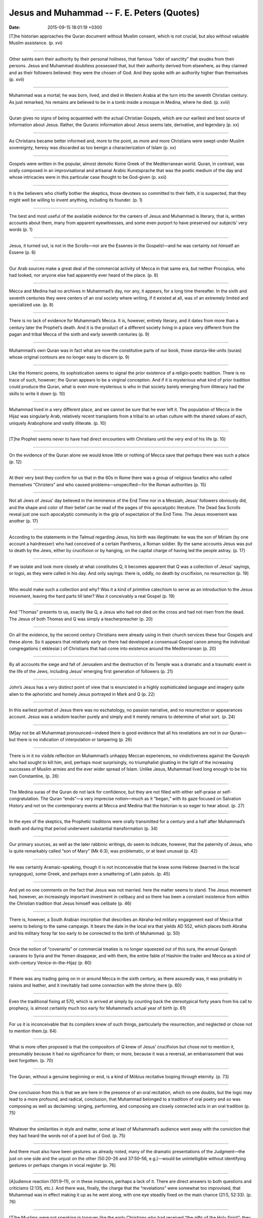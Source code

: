 Jesus and Muhammad -- F. E. Peters (Quotes)
===============================================

:date: 2015-09-15 18:01:19 +0300

.. :author: Emin Reşah
.. :date: Sat May 16 14:38:37 EEST 2015 
.. :dp: 13088 



[T]he historian approaches the Quran document without Muslim consent,
which is not crucial, but also without valuable Muslim
assistance. (p. xvi)

------

Other saints earn their authority by their personal holiness, that
famous “odor of sanctity” that exudes from their persons. Jesus and
Muhammad doubtless possessed that, but their authority derived from
elsewhere, as they claimed and as their followers believed: they were
the chosen of God. And they spoke with an authority higher than
themselves (p. xvii)

------

Muhammad was a mortal; he was born, lived, and died in Western Arabia
at the turn into the seventh Christian century. As just remarked, his
remains are believed to be in a tomb inside a mosque in Medina, where
he died. (p. xviii)

------

Quran gives no signs of being acquainted with the actual Christian
Gospels, which are our earliest and best source of information about
Jesus. Rather, the Quranic information about Jesus seems late,
derivative, and legendary (p. xx)

------

As Christians became better informed and, more to the point, as more
and more Christians were swept under Muslim sovereignty, heresy was
discarded as too benign a characterization of Islam (p. xx)

------

Gospels were written in the popular, almost demotic Koine Greek of the
Mediterranean world. Quran, in contrast, was orally composed in an
improvisational and artisanal Arabic Kunstsprache that was the poetic
medium of the day and whose intricacies were in this particular case
thought to be God-given (p. xxii)

------

It is the believers who chiefly bother the skeptics, those devotees so
committed to their faith, it is suspected, that they might well be
willing to invent anything, including its founder. (p. 1)

------

The best and most useful of the available evidence for the careers of
Jesus and Muhammad is literary, that is, written accounts about them,
many from apparent eyewitnesses, and some even purport to have
preserved our subjects’ very words (p. 1)

------

Jesus, it turned out, is not in the Scrolls—nor are the Essenes in the
Gospels!—and he was certainly not himself an Essene (p. 6)

------

Our Arab sources make a great deal of the commercial activity of Mecca
in that same era, but neither Procopius, who had looked, nor anyone
else had apparently ever heard of the place. (p. 8)

------

Mecca and Medina had no archives in Muhammad’s day, nor any, it
appears, for a long time thereafter. In the sixth and seventh
centuries they were centers of an oral society where writing, if it
existed at all, was of an extremely limited and specialized
use. (p. 8)

------

There is no lack of evidence for Muhammad’s Mecca. It is, however,
entirely literary, and it dates from more than a century later the
Prophet’s death. And it is the product of a different society living
in a place very different from the pagan and tribal Mecca of the sixth
and early seventh centuries (p. 9)

------

Muhammad’s own Quran was in fact what are now the constitutive parts
of our book, those stanza-like units (suras) whose original contours
are no longer easy to discern (p. 9)

------

Like the Homeric poems, its sophistication seems to signal the prior
existence of a religio-poetic tradition. There is no trace of such,
however; the Quran appears to be a virginal conception. And if it is
mysterious what kind of prior tradition could produce the Quran, what
is even more mysterious is who in that society barely emerging from
illiteracy had the skills to write it down (p. 10)

------

Muhammad lived in a very different place, and we cannot be sure that
he ever left it. The population of Mecca in the Hijaz was singularly
Arab, relatively recent transplants from a tribal to an urban culture
with the shared values of each, uniquely Arabophone and vastly
illiterate. (p. 10)

------

[T]he Prophet seems never to have had direct encounters with
Christians until the very end of his life (p. 10)

------

On the evidence of the Quran alone we would know little or nothing of
Mecca save that perhaps there was such a place (p. 12)

------

At their very best they confirm for us that in the 60s in Rome there
was a group of religious fanatics who called themselves “Christers”
and who caused problems—unspecified—for the Roman authorities (p. 15)

------

Not all Jews of Jesus’ day believed in the imminence of the End Time
nor in a Messiah; Jesus’ followers obviously did, and the shape and
color of their belief can be read of the pages of this apocalyptic
literature. The Dead Sea Scrolls reveal just one such apocalyptic
community in the grip of expectation of the End Time. The Jesus
movement was another (p. 17)

------

According to the statements in the Talmud regarding Jesus, his birth
was illegitimate: he was the son of Miriam (by one account a
hairdresser) who had conceived of a certain Pantheros, a Roman
soldier. By the same accounts Jesus was put to death by the Jews,
either by crucifixion or by hanging, on the capital charge of having
led the people astray. (p. 17)

------

If we isolate and look more closely at what constitutes Q, it becomes
apparent that Q was a collection of Jesus’ sayings, or logoi, as they
were called in his day. And only sayings. there is, oddly, no death by
crucifixion, no resurrection (p. 19)

------

Who would make such a collection and why? Was it a kind of primitive
catechism to serve as an introduction to the Jesus movement, leaving
the hard parts till later? Was it conceivably a real Gospel (p. 19)

------

And “Thomas” presents to us, exactly like Q, a Jesus who had not died
on the cross and had not risen from the dead. The Jesus of both Thomas
and Q was simply a teacherpreacher (p. 20)

------

On all the evidence, by the second century Christians were already
using in their church services these four Gospels and these alone. So
it appears that relatively early on there had developed a consensual
Gospel canon among the individual congregations ( ekklesiai ) of
Christians that had come into existence around the Mediterranean
(p. 20)

------

By all accounts the siege and fall of Jerusalem and the destruction of
its Temple was a dramatic and a traumatic event in the life of the
Jews, including Jesus’ emerging first generation of followers (p. 21)

------

John’s Jesus has a very distinct point of view that is enunciated in a
highly sophisticated language and imagery quite alien to the
aphoristic and homely Jesus portrayed in Mark and Q
(p. 22)

------

In this earliest portrait of Jesus there was no eschatology, no
passion narrative, and no resurrection or appearances account. Jesus
was a wisdom teacher purely and simply and it merely remains to
determine of what sort. (p. 24)

------

[M]ay not be all Muhammad pronounced—indeed there is good evidence
that all his revelations are not in our Quran—but there is no
indication of interpolation or tampering (p. 26)

------

There is in it no visible reflection on Muhammad’s unhappy Meccan
experiences, no vindictiveness against the Quraysh who had sought to
kill him, and, perhaps most surprisingly, no triumphalist gloating in
the light of the increasing successes of Muslim armies and the ever
wider spread of Islam. Unlike Jesus, Muhammad lived long enough to be
his own Constantine, (p. 26)

------

The Medina suras of the Quran do not lack for confidence, but they are
not filled with either self-praise or self-congratulation. The Quran
“ends”—a very imprecise notion—much as it “began,” with its gaze
focused on Salvation History and not on the contemporary events at
Mecca and Medina that the historian is so eager to hear about. (p. 27)

------

In the eyes of the skeptics, the Prophetic traditions were orally
transmitted for a century and a half after Muhammad’s death and during
that period underwent substantial transformation (p. 34)

------

Our primary sources, as well as the later rabbinic writings, do seem
to indicate, however, that the paternity of Jesus, who is quite
remarkably called “son of Mary” (Mk 6:3), was problematic, or at least
unusual (p. 42)

------

He was certainly Aramaic-speaking, though it is not inconceivable that
he knew some Hebrew (learned in the local synagogue), some Greek, and
perhaps even a smattering of Latin patois. (p. 45)

-----

And yet no one comments on the fact that Jesus was not married. here
the matter seems to stand. The Jesus movement had, however, an
increasingly important investment in celibacy and so there has been a
constant insistence from within the Christian tradition that Jesus
himself was celibate (p. 46)

-----

There is, however, a South Arabian inscription that describes an
Abraha-led military engagement east of Mecca that seems to belong to
the same campaign. It bears the date in the local era that yields AD
552, which places both Abraha and his military foray far too early to
be connected to the birth of Muhammad. (p. 50)

-----

Once the notion of “covenants” or commercial treaties is no longer
squeezed out of this sura, the annual Quraysh caravans to Syria and
the Yemen disappear, and with them, the entire fable of Hashim the
trader and Mecca as a kind of sixth-century Venice-in-the-Hijaz
(p. 60)

-----

If there was any trading going on in or around Mecca in the sixth
century, as there assuredly was, it was probably in raisins and
leather, and it inevitably had some connection with the shrine there
(p. 60)

-----

Even the traditional fixing at 570, which is arrived at simply by
counting back the stereotypical forty years from his call to prophecy,
is almost certainly much too early for Muhammad’s actual year of birth
(p. 61)

-----

For us it is inconceivable that its compilers knew of such things,
particularly the resurrection, and neglected or chose not to mention
them.(p. 64)

-----

What is more often proposed is that the compositors of Q knew of
Jesus’ crucifixion but chose not to mention it, presumably because it
had no significance for them; or more, because it was a reversal, an
embarrassment that was best forgotten. (p. 70)

-----

The Quran, without a genuine beginning or end, is a kind of Möbius
recitative looping through eternity. (p. 73)

-----

One conclusion from this is that we are here in the presence of an
oral recitation, which no one doubts, but the logic may lead to a more
profound, and radical, conclusion, that Muhammad belonged to a
tradition of oral poetry and so was composing as well as declaiming:
singing, performing, and composing are closely connected acts in an
oral tradition (p. 75)

-----

Whatever the similarities in style and matter, some at least of
Muhammad’s audience went away with the conviction that they had heard
the words not of a poet but of God. (p. 75)

-----

And there must also have been gestures: as already noted, many of the
dramatic presentations of the Judgment—the just on one side and the
unjust on the other (50:20–26 and 37:50–56, e.g.)—would be
unintelligible without identifying gestures or perhaps changes in
vocal register (p. 76)

-----

[A]udience reaction (101:9–11), or in these instances, perhaps a lack
of it. There are direct answers to both questions and criticisms
(2:135, etc.). And there was, finally, the charge that the
“revelations” were somewhat too improvised, that Muhammad was in
effect making it up as he went along, with one eye steadily fixed on
the main chance (21:5, 52:33). (p. 76)

-----

[T]he Muslims were not speaking in tongues like the early Christians
who had received “the gifts of the Holy Spirit”; they were repeating
what was now a text (p. 77)

-----

And his listeners drew the appropriate conclusion, that these were
“old stories” and that he must have gotten his poetry from someone
else, and even that what he was “reciting” had been “recited” or
“passed on”—this is not the same word as that referring to the
Quran—to him (p. 78)

-----

At first merely allusively and then in far more detail as salvation
stories, either because the allusions were not working or perhaps
because of obvious audience interest in this new historical
storytelling approach to Muhammad’s message. (p. 79)

-----

Where did the Prophet’s apparently pagan audience receive an
understanding that matched his own, the pre-Islamic poets may have
had, as some maintain, some notion of biblical ideas , but they
certainly know nothing of the biblical stories with which Muhammad and
his audience were seemingly familiar (p. 80)

-----

What we have in extensive segments of the Quran are nothing less than
the scattered members of a seventh century midrash on the
Bible. (p. 80)

-----

The prosody of Quran bears little resemblance to the highly formalized
metrics of the ancient Arabic ode, but does it show the
characteristics of the kahin’s saj‘? The subsequent Muslim literary
tradition says “No,” as indeed it must since to grant that the Quran
is a form of saj‘ is to concede in effect that Muhammad was a kahin as
charged. More, those same critics were careful to so define saj‘ that
the Quran’s diction could not possibly qualify as such (p. 81)

-----

We do not know where this minor merchant of Mecca learned to make
poetry. For the Muslim tradition there was necessarily no issue here
and so it offered no explanation; both the content and the diction of
the Quran—its language, style, and very tropes— were from God. (p. 82)

-----

Whether it was the “fine magic of the language” that brought it to
pass, as one early nineteenth-century critic thought, or simply an
act of God, there was no sensible way by which an untrained
Meccan—the question of Muhammad’s illiteracy is irrelevant; most oral
poets, and certainly the best, have been illiterate— (p. 82)

-----

Where the term “the anointed” ( ha-mashiah ) appears in the Bible, it
is not used as a title but simply as a descriptive word that is
regularly and normally applied to a priest or, more generally, a king,
and never to a figure from the onrushing End Time (p. 95)

-----

The early followers of Jesus, like Jesus himself and like most of
their fellow Jews, read religious texts in an “open” fashion. They
were not limited by the same “constraints of history” as ourselves
about what we consider a historically accurate—that is, a contextual—
understanding of a given text, whether Isaiah or Daniel or
Enoch. There were no “authentic” readings, just hopefully persuasive
ones (p. 95)

-----

Do not think that I have come to abolish the Law or the Prophets; I
have not come to abolish them but to fulfill them. I tell you the
truth, until heaven and earth disappear, not the smallest letter, not
the least stroke of a pen, will by any means disappear from the Law
until everything is accomplished.” (p. 101)

-----

And just as Jesus is understood to have followed the traditional
Jewish practices of his day, so Muhammad may be assumed to have
participated in the civil religion of Mecca before his call to Islam
(p. 106)

-----

Though he protested that he was just a man (17:93, 41:6), Muhammad was
declared by Muslims to be as free from sin as Mary was for
Christians. Mary just got there a little sooner: she had an
“Immaculate Conception”; he had perhaps to await the “Opening of the
Prophet’s Breast.” (p. 106)

-----

He was sleeping when the Angel Gabriel appeared, covered him with a
blanket, “on which was some writing,” and said, “Recite (p. 106)

-----

Muhammad was uncertain what had occurred to him and the identification
of the experience comes from an expert and a Christian, which makes it
all the more credible (p. 109)

-----

Had not the boy Muhammad already been recognized and acknowledged as a
prophet, by the monk Bahira among others? (p. 110)

-----

Waraqa tells Muhammad that what has occurred to him was what had once
happened to Moses with the sending down of the Torah on Sinai, where
namus is clearly an Arabic transcription of the Greek nomos , the
“Law” or Torah (p. 110)

-----

What is chiefly remarkable, perhaps, is that in the early Meccan
suras Muhammad almost invariably refers to the deity not as “Allah”
but rather as “Lord” ( Rabb ) or, since God is often the speaker, by
the self-referential “your Lord (p. 110)

-----

Who was Muhammad’s “Lord”? It is not at all clear, not at any rate at
this point, though later it is unmistakably the Allah of the Quraysh,
and, of course, the Almighty God of the Jews and Christians (p. 111)

-----

The trouble was, they worshiped other gods as well, and one of the
central aims of the Meccan preaching was to make the Quraysh and other
Meccans surrender their attachment to other deities, the idols and
empty names they associated with the one true God (p. 111)

-----

We do not always know the contexts in which the Quraysh venerated
their gods, which prayers went with which sacrifices, or how the
pre-Islamic “retreat” with its prayer and fasting favored by Muhammad
was combined with the pilgrimage ritual ( hajj (p. 111)

-----

Quraysh had no problems with the Prophet’s morning prayer at the
Ka‘ba, but to perform the prayer at sunset, Muhammad and his
companions had to scatter to nearby ravines. (p. 112)

-----

This story, or something like it, has a claim to authenticity. The
criterion of embarrassment rises unbidden from its lines: it is
impossible to imagine a Muslim inventing such an inauspicious
tale. But even without the accompanying story, the implications of a
Quranic verse being uttered and then withdrawn are profound for
Islamic scriptural theology and jurisprudence. (p. 114)

-----

Though it has its own particular details, the Quran’s version of the
End is obviously different from anything we encounter among the
pre-Islamic Arabs, whose view of the Afterlife was dim rather than
apocalyptic, but it is noticeably similar to that current among the
Jews and Christians (p. 115)

-----

The story of the prophets is rehearsed at length in the Quran, never
quite consecutively in the manner of a history, but rather to make the
same point that Jesus insists on in the Q source, to wit, when
humankind has refused to heed the bearers of God’s message, the
consequences have been terrible (22:42–43). The lesson here is even
clearer than Jesus’ own: (p. 116)

-----

The position of Jesus in Muhammad’s thinking appears to rule out a
straightforward Jewish source for the thinking on display in the
Quran. Nor would an orthodox Christian one regard Jesus, as Muhammad
does, as a prophet rather than the Son of God (p. 117)

-----

Muhammad prayed thrice daily and facing Jerusalem, practiced ritual
purity, abstained from pork and wine, and yet knew about a miraculous
Eucharistic banquet (p. 118)

-----

We do not know how or whence these putative Jewish Christian
convictions came to Mecca. They let no institutional trace but their
presence was deep and powerful (p. 118)

-----

Islam was nothing other than the din Ibrahim , the “religion of
Abraham” (2:135), which was still, despite the travails of a long bout
of pagan polytheism, from which Muhammad absolutely disassociated
himself (109:6), deeply embedded in the fabric of Mecca (p. 119)

-----

The Jerusalem Temple priesthood, whose integrity had been compromised
under both the Maccabees and Herod, was a provocative issue for many
Jews in Jesus’ day, but Jesus himself appears to have had no problems
with either the institution or the individuals who comprised it
(p. 127)

-----

[W]hen an oral poet or storyteller is performing for or in the
presence of one who will commit that performance to writing, there are
considerable changes that will take place, changes that emanate from
both the performer’s self-consciousness (altered speed, pace,
deliberateness, emphasis) coupled with a desire to impress, and the
transcriber’s willingness to “improve” what he is hearing (p. 134)

-----
 
The change of audience, and so of purpose, from Mecca to Medina is
true and important, but is it not equally plausible to think that
Muhammad may have found a scribe at Medina? The Medina suras do indeed
show some of the signs of a dictated text, in circumstances perhaps
where the Prophet could no longer recite in the earlier bardic style
but now had to pronounce, and slowly and clearly enough for an
unskilled scribe to catch and record it (p. 135)

-----

Everything we know about that time and place makes it highly unlikely
that there should be in Medina in Muhammad’s day a scribe skilled
enough to have taken down the suras as dictation (p. 136)

-----

The simplest solution is that Q was collected or composed as a record—
whatever its purpose—of Jesus’ sayings, perhaps during his lifetime,
or perhaps immediately after his death since that event seems to be
only faintly reflected in the collection, and certainly before the
resurrection stories began to circulate. Mark’s Gospel presents a more
difficult problem. It is a composition one of whose purposes, and
perhaps its chief purpose, was, on the face of it, to explain Jesus’
death by execution (p. 147)

-----

The simplest solution is that Q was collected or composed as a record—
whatever its purpose—of Jesus’ sayings, perhaps during his lifetime,
or perhaps immediately at er his death since that event seems to be
only faintly rel ected in the collection, and certainly before the
resurrection stories began to circulate. Mark’s Gospel presents a more
difficult problem. It is a composition one of whose purposes, and
perhaps its chief purpose, was, on the face of it, to explain Jesus’
death by execution. It does this in detail, and while it mentions,
almost in passing, the fact of his resurrection (16:7), it seems
unaware of the importance of the appearance witnesses who in Paul
stand so central to the proof that the resurrection in fact
occurred. (p. 147)

-----

Though the commonly held opinion is that the Gospels were composed
after Paul’s letters of the 50s, they are very un-Pauline
documents. They share very few of Paul’s theological and
ecclesiastical concerns.(p. 148)

-----

He will remain until I come,” Jesus mysteriously says (v. 22). The
Christian tradition stretched the life of this John for as far as it
would go, but when he died in Ephesus, perhaps sometime about AD 100,
it was said, the Lord had still not come. (p. 149)

-----

The Acts of the Apostles shows the earliest believers preaching the
risen Jesus inside Jewish synagogues of the eastern Mediterranean
Diaspora (Acts 13:26, 43, 48, etc.), where in that era Gentiles
constituted a small but welcome audience of interested parties, and
even occasionally in more public non-Jewish venues (Acts 17:17,
19:9–10). (p. 150)

-----

Paul responded that he had in fact a divinely appointed mission to be
“a light for the Gentiles.” He had had to preach the Good News to the
Jews first, of course, “but since you reject it, we now turn to the
Gentiles” (Acts 13:46–47) (p. 150)

-----

Had Jesus in fact said, “Go then to all nations and make them my
disciples . . .” (Mt 28:19)? The reports from his own lifetime are
quite different, however. (p. 150)

-----

“Do not take the road to Gentile lands. . . . Go rather to the lost
sheep of Israel” (Mt 10:5– (p. 151)

-----

[W]hen confronted by a local Gentile woman begging a cure, Jesus
remarks, “I was sent to the lost sheep of the house of Israel and to
them alone” (Mt 15:24) (p. 151)

-----

“Nothing that goes into a person from the outside can defile him,”
Jesus says, “because it does not go into his heart but into his
stomach” (Mk 7:18 (p. 151)

-----

In Acts, Peter, who cries out to God, “I have never eaten anything
that is unclean!” (10:14), has to be reassured by a vision from on
high that it is permissible to associate with Gentiles (p. 151)

-----

And later he is publicly accused of transgression by his fellow
Christians: “You have been visiting men who are uncircumcised, sitting
at table with them” (11:3). And Paul too, as we have seen, encountered
the same kind of opposition from Jesus’ immediate followers. It seems,
then, highly unlikely that Jesus thought of his message as intended
for Gentiles or that he instructed his followers to carry it to any
but Jews. (p. 151)

-----

There is no reason, then, that either we or his contemporaries should
expect that Muhammad’s career be capped with some divine
vindication. He had made no claim to function as a mahdi or
eschatological guide; indeed, such a messiahlike figure appears
nowhere in the Quran’s various scenarios of the End Time (p. 152)

-----

Muhammad’s Meccan audience had demanded miracles of him
(17:90–92). He refused. He was, he insisted, merely a mortal
(18:110). The Islamic tradition continues to affirm his mortality,
particularly in the face of what are in Muslim eyes the extraordinary
Christian claims of divinity for Jesus, who was a prophet—and
mortal—as the Quran insists (3:59) and as Muslims freely recognize (p. 154)

-----

One result of this profusion of information about the personal adab
of the Prophet is that Islamic behavior has, in addition to an
internal moral code and prescriptive regulations regarding behavior,
a sense of a particular lifestyle not immediately present in either
Judaism or Christianity, both of which prefer epigone models, a
Francis of Assisi—whose own appropriation of the Jesus adab proved
unsustainable—or one of the Eastern European rebbes who stand behind
the Hasidic movement (p. 157)

-----

Politically Muhammad was relentless, even ruthless; pragmatic rather
than an ideologue, but unbending on the core values of Islam;
thin-skinned to a fault, quick to blame and equally quick to forgive;
possessed of piety but the very antithesis of pious; famously uxorious
yet married, monogamously, to the same woman for twenty-four years:
she the mother of all his surviving children and their only daughters
in a society that valued male heirs above all else; excessive in
little besides energy and profound conviction; and generous, always
generous. (p. 158)

-----

In his defense of the use of religious images against the
eighth-century Christian iconoclasts, John of Damascus called them
“books for the illiterate” that differed from what was in Scripture
only in that they pictured in line and color what the Bible had
painted in words (p. 159)

-----

During Muhammad’s lifetime, and for very long thereafter, conversion
to Islam followed upon conquest; it never preceded it. Christians, on
the other hand, had converted anywhere from 10 percent to 20 percent
of the Roman Empire before Constantine became a Christian. Christian
missionaries often preceded armies; they leaped across frontiers,
worked behind the enemy lines deep in Germany, Central Asia, India,
and China. (p. 168)

-----

The often-styled “Constitution of Medina” included in the Ibn
Ishaq–Ibn Hisham biography of Muhammad is an example of what is
perhaps an authentic preserved document, while the extensive
correspondence conducted by Muhammad and various world leaders and
reproduced in other biographies is almost certainly all
invented. (p. 172)

-----

Jesus was thought by his followers not so much inspired as speaking in
his own voice with the authority of God Himself, his “Father in
heaven.” The Gospels, on the other hand, were regarded as inspired,
written as they were by human hands under the guidance of the Holy
Spirit, though how precisely that worked is not clear (p. 173)

-----

Muhammad was regarded as inspired in the sense that what issued from
his mouth in the identifiable "revelational mode, probably signaled by
some form of cantillation on Muhammad’s part, had come word for word
from God through the Angel Gabriel. There was no human agency or
conditioning involved in Muhammad’s utterances, and though our Quran,
the “copy” ( mushaf ), is the product of human editing, its contents
share the same divine guarantee as the words uttered by the
Prophet. (p. 173)

-----

The closest analogue is in the authentic letters of Paul, which are
arranged in the New Testament canon in the same order of descending
length, though here the chief consideration was fitting them
economically on a standard papyrus roll, a mechanical element that
does not appear to have been in play in the ordering of the
Quran. (p. 174)

-----

Munahhemana in Syriac means, like the Hebrew Menachem, “comforter,”
and seems linguistically unrelated to either “Ahmad” or “Muhammad,”
whose root meaning (H-M-D) is “praise.” Another possibility is that
the Quran, or someone, was familiar with a Gospel text that read at
John 14:16, instead of the more usual parakletos , the variant
periklytos , which does stand in some manuscripts and might
reasonably be rendered as “Ahmad” in Arabic. In any event, Quran 61:6
caused later Muslims, and Ibn Ishaq was not the first, to search out,
first in the Gospels and eventually in the entire Bible, predictions
of the coming of Muhammad, the “seal of the prophets.” (p. 175)

-----

The implication is clear: a recited Quran is the genuine Quran; the
written version is merely a copy. (p. 176)

-----

to compound the curiosity, the other Jesus sayings source, the Gospel
of Thomas, has 114 logoi, the same number as the suras of the
Quran. (p. 176)

-----

Whoever divorces his wife and marries another, commits adultery
against her; and if she divorces her husband and marries another, she
commits adultery (p. 177)

-----

The spoils of Badr were large enough at any rate to provoke a dispute
about their division among the raiders (p. 179)


